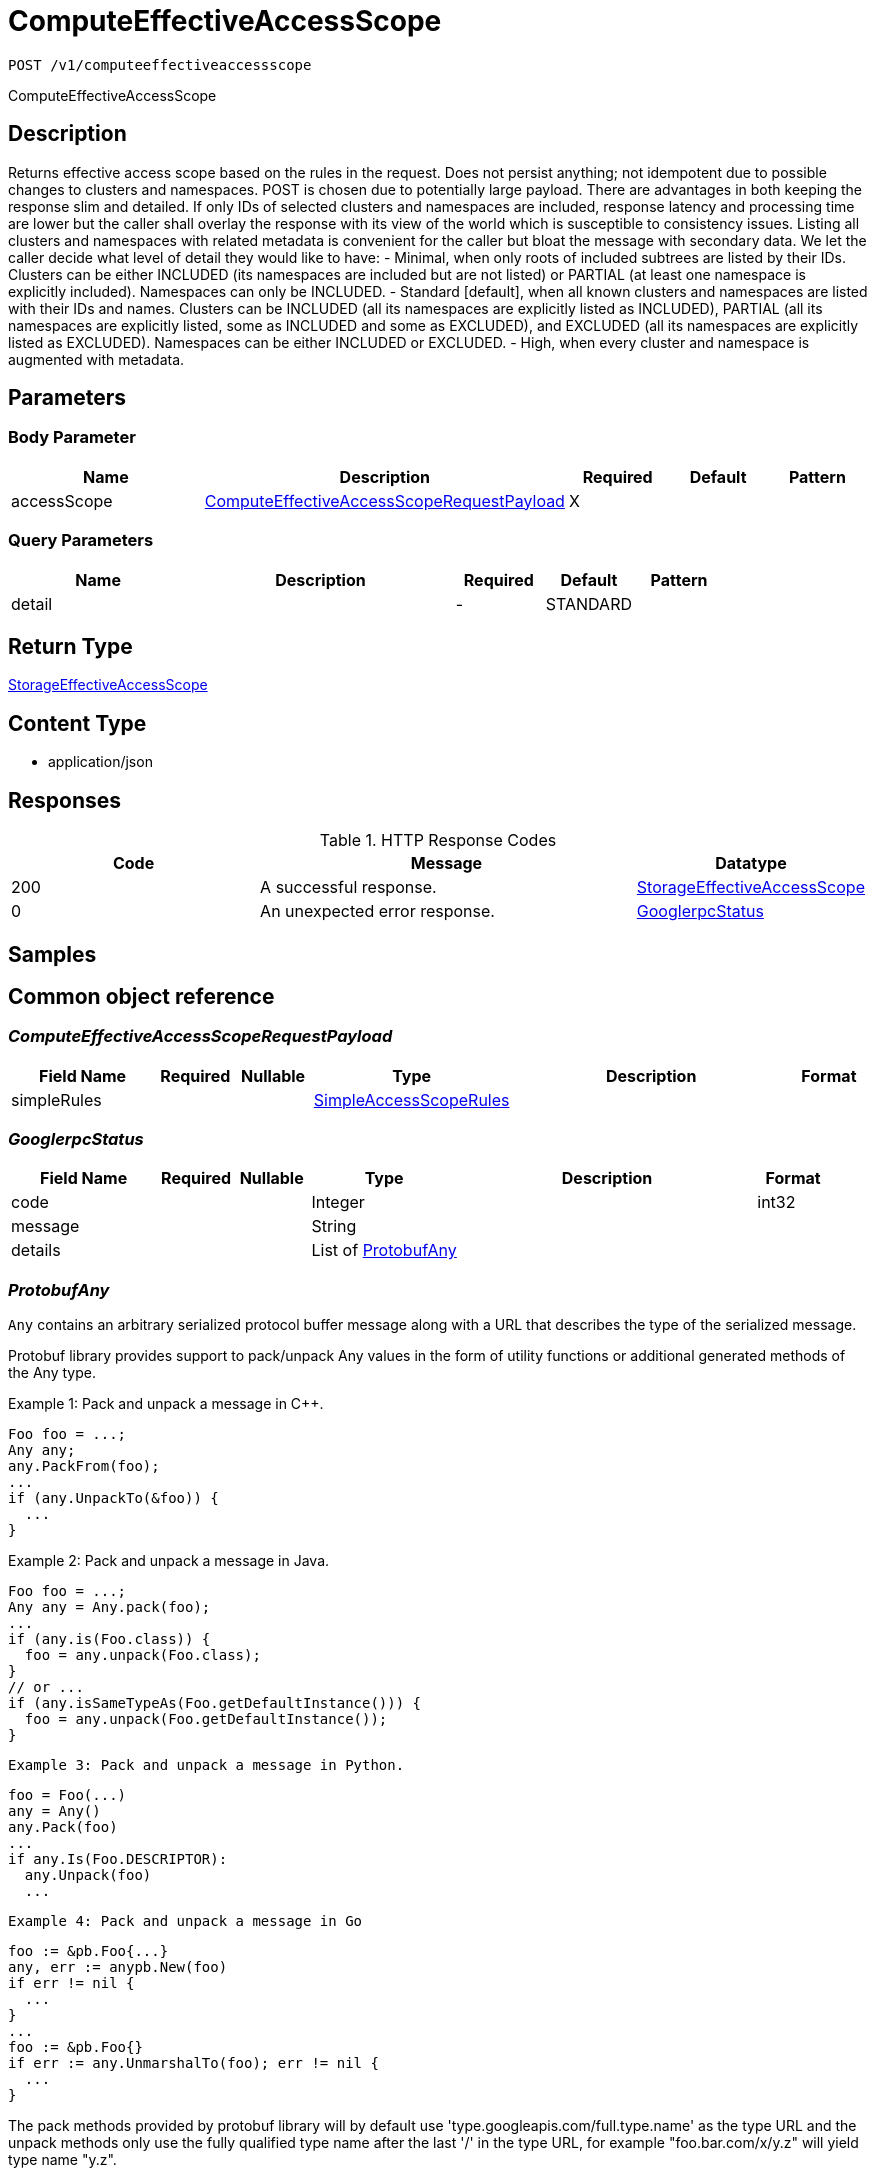 // Auto-generated by scripts. Do not edit.
:_mod-docs-content-type: ASSEMBLY
:context: _v1_computeeffectiveaccessscope_post





[id="ComputeEffectiveAccessScope_{context}"]
= ComputeEffectiveAccessScope

:toc: macro
:toc-title:

toc::[]


`POST /v1/computeeffectiveaccessscope`

ComputeEffectiveAccessScope

== Description

Returns effective access scope based on the rules in the request. Does not persist anything; not idempotent due to possible changes to clusters and namespaces. POST is chosen due to potentially large payload.  There are advantages in both keeping the response slim and detailed. If only IDs of selected clusters and namespaces are included, response latency and processing time are lower but the caller shall overlay the response with its view of the world which is susceptible to consistency issues. Listing all clusters and namespaces with related metadata is convenient for the caller but bloat the message with secondary data.  We let the caller decide what level of detail they would like to have:    - Minimal, when only roots of included subtrees are listed by their     IDs. Clusters can be either INCLUDED (its namespaces are included but     are not listed) or PARTIAL (at least one namespace is explicitly     included). Namespaces can only be INCLUDED.    - Standard [default], when all known clusters and namespaces are listed     with their IDs and names. Clusters can be INCLUDED (all its     namespaces are explicitly listed as INCLUDED), PARTIAL (all its     namespaces are explicitly listed, some as INCLUDED and some as     EXCLUDED), and EXCLUDED (all its namespaces are explicitly listed as     EXCLUDED). Namespaces can be either INCLUDED or EXCLUDED.    - High, when every cluster and namespace is augmented with metadata.





== Parameters


=== Body Parameter

[cols="2,3,1,1,1"]
|===
|Name| Description| Required| Default| Pattern

| accessScope
|  <<ComputeEffectiveAccessScopeRequestPayload_{context}, ComputeEffectiveAccessScopeRequestPayload>>
| X
|
|

|===



=== Query Parameters

[cols="2,3,1,1,1"]
|===
|Name| Description| Required| Default| Pattern

| detail
|
| -
| STANDARD
|

|===


== Return Type

<<StorageEffectiveAccessScope_{context}, StorageEffectiveAccessScope>>


== Content Type

* application/json

== Responses

.HTTP Response Codes
[cols="2,3,1"]
|===
| Code | Message | Datatype


| 200
| A successful response.
|  <<StorageEffectiveAccessScope_{context}, StorageEffectiveAccessScope>>


| 0
| An unexpected error response.
|  <<GooglerpcStatus_{context}, GooglerpcStatus>>

|===

== Samples









ifdef::internal-generation[]
== Implementation



endif::internal-generation[]


[id="common-object-reference_{context}"]
== Common object reference



[id="ComputeEffectiveAccessScopeRequestPayload_{context}"]
=== _ComputeEffectiveAccessScopeRequestPayload_
 




[.fields-ComputeEffectiveAccessScopeRequestPayload]
[cols="2,1,1,2,4,1"]
|===
| Field Name| Required| Nullable | Type| Description | Format

| simpleRules
| 
| 
| <<SimpleAccessScopeRules_{context}, SimpleAccessScopeRules>>    
| 
|     

|===



[id="GooglerpcStatus_{context}"]
=== _GooglerpcStatus_
 




[.fields-GooglerpcStatus]
[cols="2,1,1,2,4,1"]
|===
| Field Name| Required| Nullable | Type| Description | Format

| code
| 
| 
|   Integer  
| 
| int32    

| message
| 
| 
|   String  
| 
|     

| details
| 
| 
|   List   of <<ProtobufAny_{context}, ProtobufAny>>
| 
|     

|===



[id="ProtobufAny_{context}"]
=== _ProtobufAny_
 

`Any` contains an arbitrary serialized protocol buffer message along with a
URL that describes the type of the serialized message.

Protobuf library provides support to pack/unpack Any values in the form
of utility functions or additional generated methods of the Any type.

Example 1: Pack and unpack a message in C++.

    Foo foo = ...;
    Any any;
    any.PackFrom(foo);
    ...
    if (any.UnpackTo(&foo)) {
      ...
    }

Example 2: Pack and unpack a message in Java.

    Foo foo = ...;
    Any any = Any.pack(foo);
    ...
    if (any.is(Foo.class)) {
      foo = any.unpack(Foo.class);
    }
    // or ...
    if (any.isSameTypeAs(Foo.getDefaultInstance())) {
      foo = any.unpack(Foo.getDefaultInstance());
    }

 Example 3: Pack and unpack a message in Python.

    foo = Foo(...)
    any = Any()
    any.Pack(foo)
    ...
    if any.Is(Foo.DESCRIPTOR):
      any.Unpack(foo)
      ...

 Example 4: Pack and unpack a message in Go

     foo := &pb.Foo{...}
     any, err := anypb.New(foo)
     if err != nil {
       ...
     }
     ...
     foo := &pb.Foo{}
     if err := any.UnmarshalTo(foo); err != nil {
       ...
     }

The pack methods provided by protobuf library will by default use
'type.googleapis.com/full.type.name' as the type URL and the unpack
methods only use the fully qualified type name after the last '/'
in the type URL, for example "foo.bar.com/x/y.z" will yield type
name "y.z".

==== JSON representation
The JSON representation of an `Any` value uses the regular
representation of the deserialized, embedded message, with an
additional field `@type` which contains the type URL. Example:

    package google.profile;
    message Person {
      string first_name = 1;
      string last_name = 2;
    }

    {
      "@type": "type.googleapis.com/google.profile.Person",
      "firstName": <string>,
      "lastName": <string>
    }

If the embedded message type is well-known and has a custom JSON
representation, that representation will be embedded adding a field
`value` which holds the custom JSON in addition to the `@type`
field. Example (for message [google.protobuf.Duration][]):

    {
      "@type": "type.googleapis.com/google.protobuf.Duration",
      "value": "1.212s"
    }


[.fields-ProtobufAny]
[cols="2,1,1,2,4,1"]
|===
| Field Name| Required| Nullable | Type| Description | Format

| @type
| 
| 
|   String  
| A URL/resource name that uniquely identifies the type of the serialized protocol buffer message. This string must contain at least one \"/\" character. The last segment of the URL's path must represent the fully qualified name of the type (as in `path/google.protobuf.Duration`). The name should be in a canonical form (e.g., leading \".\" is not accepted).  In practice, teams usually precompile into the binary all types that they expect it to use in the context of Any. However, for URLs which use the scheme `http`, `https`, or no scheme, one can optionally set up a type server that maps type URLs to message definitions as follows:  * If no scheme is provided, `https` is assumed. * An HTTP GET on the URL must yield a [google.protobuf.Type][]   value in binary format, or produce an error. * Applications are allowed to cache lookup results based on the   URL, or have them precompiled into a binary to avoid any   lookup. Therefore, binary compatibility needs to be preserved   on changes to types. (Use versioned type names to manage   breaking changes.)  Note: this functionality is not currently available in the official protobuf release, and it is not used for type URLs beginning with type.googleapis.com. As of May 2023, there are no widely used type server implementations and no plans to implement one.  Schemes other than `http`, `https` (or the empty scheme) might be used with implementation specific semantics.
|     

|===



[id="SimpleAccessScopeRules_{context}"]
=== _SimpleAccessScopeRules_
 

Each element of any repeated field is an individual rule. Rules are
joined by logical OR: if there exists a rule allowing resource `x`,
`x` is in the access scope.


[.fields-SimpleAccessScopeRules]
[cols="2,1,1,2,4,1"]
|===
| Field Name| Required| Nullable | Type| Description | Format

| includedClusters
| 
| 
|   List   of `string`
| 
|     

| includedNamespaces
| 
| 
|   List   of <<SimpleAccessScopeRulesNamespace_{context}, SimpleAccessScopeRulesNamespace>>
| 
|     

| clusterLabelSelectors
| 
| 
|   List   of <<StorageSetBasedLabelSelector_{context}, StorageSetBasedLabelSelector>>
| 
|     

| namespaceLabelSelectors
| 
| 
|   List   of <<StorageSetBasedLabelSelector_{context}, StorageSetBasedLabelSelector>>
| 
|     

|===



[id="SimpleAccessScopeRulesNamespace_{context}"]
=== _SimpleAccessScopeRulesNamespace_
 




[.fields-SimpleAccessScopeRulesNamespace]
[cols="2,1,1,2,4,1"]
|===
| Field Name| Required| Nullable | Type| Description | Format

| clusterName
| 
| 
|   String  
| Both fields must be set.
|     

| namespaceName
| 
| 
|   String  
| 
|     

|===



[id="StorageEffectiveAccessScope_{context}"]
=== _StorageEffectiveAccessScope_
 

EffectiveAccessScope describes which clusters and namespaces are "in scope"
given current state. Basically, if AccessScope is applied to the currently
known clusters and namespaces, the result is EffectiveAccessScope.

EffectiveAccessScope represents a tree with nodes marked as included and
excluded. If a node is included, all its child nodes are included.


[.fields-StorageEffectiveAccessScope]
[cols="2,1,1,2,4,1"]
|===
| Field Name| Required| Nullable | Type| Description | Format

| clusters
| 
| 
|   List   of <<StorageEffectiveAccessScopeCluster_{context}, StorageEffectiveAccessScopeCluster>>
| 
|     

|===



[id="StorageEffectiveAccessScopeCluster_{context}"]
=== _StorageEffectiveAccessScopeCluster_
 




[.fields-StorageEffectiveAccessScopeCluster]
[cols="2,1,1,2,4,1"]
|===
| Field Name| Required| Nullable | Type| Description | Format

| id
| 
| 
|   String  
| 
|     

| name
| 
| 
|   String  
| 
|     

| state
| 
| 
|  <<StorageEffectiveAccessScopeState_{context}, StorageEffectiveAccessScopeState>>  
| 
|    UNKNOWN, INCLUDED, EXCLUDED, PARTIAL,  

| labels
| 
| 
|   Map   of `string`
| 
|     

| namespaces
| 
| 
|   List   of <<StorageEffectiveAccessScopeNamespace_{context}, StorageEffectiveAccessScopeNamespace>>
| 
|     

|===



[id="StorageEffectiveAccessScopeNamespace_{context}"]
=== _StorageEffectiveAccessScopeNamespace_
 




[.fields-StorageEffectiveAccessScopeNamespace]
[cols="2,1,1,2,4,1"]
|===
| Field Name| Required| Nullable | Type| Description | Format

| id
| 
| 
|   String  
| 
|     

| name
| 
| 
|   String  
| 
|     

| state
| 
| 
|  <<StorageEffectiveAccessScopeState_{context}, StorageEffectiveAccessScopeState>>  
| 
|    UNKNOWN, INCLUDED, EXCLUDED, PARTIAL,  

| labels
| 
| 
|   Map   of `string`
| 
|     

|===



[id="StorageEffectiveAccessScopeState_{context}"]
=== _StorageEffectiveAccessScopeState_
 






[.fields-StorageEffectiveAccessScopeState]
[cols="1"]
|===
| Enum Values

| UNKNOWN
| INCLUDED
| EXCLUDED
| PARTIAL

|===


[id="StorageSetBasedLabelSelector_{context}"]
=== _StorageSetBasedLabelSelector_
 

SetBasedLabelSelector only allows set-based label requirements.

Next available tag: 3


[.fields-StorageSetBasedLabelSelector]
[cols="2,1,1,2,4,1"]
|===
| Field Name| Required| Nullable | Type| Description | Format

| requirements
| 
| 
|   List   of <<StorageSetBasedLabelSelectorRequirement_{context}, StorageSetBasedLabelSelectorRequirement>>
| 
|     

|===



[id="StorageSetBasedLabelSelectorOperator_{context}"]
=== _StorageSetBasedLabelSelectorOperator_
 






[.fields-StorageSetBasedLabelSelectorOperator]
[cols="1"]
|===
| Enum Values

| UNKNOWN
| IN
| NOT_IN
| EXISTS
| NOT_EXISTS

|===


[id="StorageSetBasedLabelSelectorRequirement_{context}"]
=== _StorageSetBasedLabelSelectorRequirement_
 Next available tag: 4




[.fields-StorageSetBasedLabelSelectorRequirement]
[cols="2,1,1,2,4,1"]
|===
| Field Name| Required| Nullable | Type| Description | Format

| key
| 
| 
|   String  
| 
|     

| op
| 
| 
|  <<StorageSetBasedLabelSelectorOperator_{context}, StorageSetBasedLabelSelectorOperator>>  
| 
|    UNKNOWN, IN, NOT_IN, EXISTS, NOT_EXISTS,  

| values
| 
| 
|   List   of `string`
| 
|     

|===



